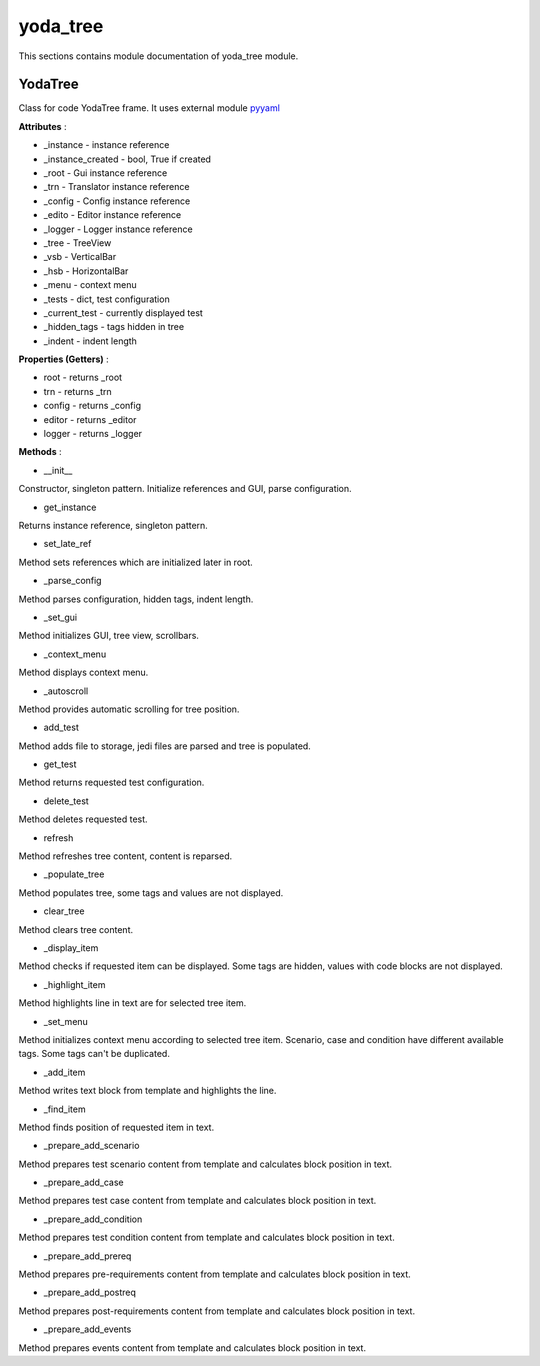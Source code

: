 .. _module_ext_client_yoda_tree:

yoda_tree
=========

This sections contains module documentation of yoda_tree module.

YodaTree
^^^^^^^^

Class for code YodaTree frame. It uses external module `pyyaml <https://pyyaml.org>`_

**Attributes** :

* _instance - instance reference
* _instance_created - bool, True if created
* _root - Gui instance reference
* _trn - Translator instance reference
* _config - Config instance reference
* _edito - Editor instance reference
* _logger - Logger instance reference
* _tree - TreeView
* _vsb - VerticalBar
* _hsb - HorizontalBar
* _menu - context menu
* _tests - dict, test configuration
* _current_test - currently displayed test
* _hidden_tags - tags hidden in tree
* _indent - indent length

**Properties (Getters)** :

* root - returns _root
* trn - returns _trn
* config - returns _config
* editor - returns _editor
* logger - returns _logger

**Methods** :

* __init__

Constructor, singleton pattern. Initialize references and GUI, parse configuration.

* get_instance

Returns instance reference, singleton pattern.

* set_late_ref

Method sets references which are initialized later in root.

* _parse_config

Method parses configuration, hidden tags, indent length.

* _set_gui

Method initializes GUI, tree view, scrollbars.

* _context_menu

Method displays context menu.

* _autoscroll

Method provides automatic scrolling for tree position.

* add_test

Method adds file to storage, jedi files are parsed and tree is populated.

* get_test

Method returns requested test configuration.

* delete_test

Method deletes requested test.

* refresh

Method refreshes tree content, content is reparsed.

* _populate_tree

Method populates tree, some tags and values are not displayed.

* clear_tree

Method clears tree content.

* _display_item

Method checks if requested item can be displayed. 
Some tags are hidden, values with code blocks are not displayed.

* _highlight_item

Method highlights line in text are for selected tree item.

* _set_menu

Method initializes context menu according to selected tree item.
Scenario, case and condition have different available tags. Some tags can't be duplicated.

* _add_item

Method writes text block from template and highlights the line.

* _find_item

Method finds position of requested item in text.

* _prepare_add_scenario

Method prepares test scenario content from template and calculates block position in text.

* _prepare_add_case

Method prepares test case content from template and calculates block position in text.

* _prepare_add_condition

Method prepares test condition content from template and calculates block position in text.

* _prepare_add_prereq

Method prepares pre-requirements content from template and calculates block position in text.

* _prepare_add_postreq

Method prepares post-requirements content from template and calculates block position in text.

* _prepare_add_events

Method prepares events content from template and calculates block position in text.